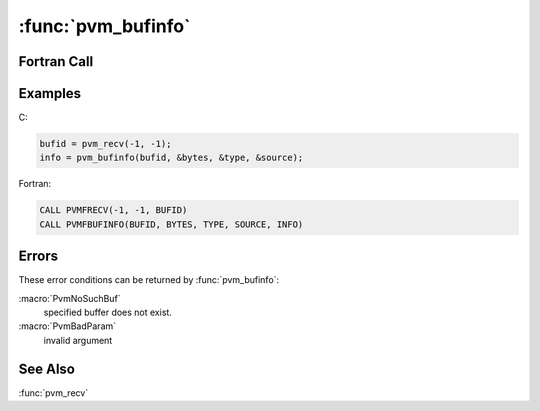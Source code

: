 :func:`pvm_bufinfo`
===================

.. function:: int pvm_bufinfo(int bufid, int* bytes, int* msgtag, int* tid)

   The routine :func:`pvm_bufinfo` returns information about the
   requested message buffer. Typically it is used to determine facts
   about the last received message such as its size or source.
   :func:`pvm_bufinfo` is especially useful when an application is
   able to receive any incoming message, and the action taken depends
   on the source `tid` and the `msgtag` associated with the message
   that comes in first. If :func:`pvm_bufinfo` is successful, `info`
   will be ``0``. If some error occurs then `info` will be ``< 0``.

   :param int bufid: Integer specifying a particular message buffer
      identifier.
   :param int* bytes: Integer returning the length in bytes of the
      body of the message. This will be equal to the actual size of
      the data packed, if :macro:`PvmDataRaw` is used, otherwise it
      may include pad bytes.
   :param int* msgtag: Integer returning the message label. Useful
      when the message was received with a wildcard `msgtag`.
   :param int* tid: Integer returning the source of the message.
      Useful when the message was received with a wildcard `tid`.
   :returns: Integer status code returned by the routine. Values less
      than zero indicate an error.
   :rtype: int

Fortran Call
------------

.. f:subroutine:: pvmfbufinfo(bufid, bytes, msgtag, tid, info)

Examples
--------

C:

.. code-block:: c

   bufid = pvm_recv(-1, -1);
   info = pvm_bufinfo(bufid, &bytes, &type, &source);

Fortran:

.. code-block:: fortran

   CALL PVMFRECV(-1, -1, BUFID)
   CALL PVMFBUFINFO(BUFID, BYTES, TYPE, SOURCE, INFO)

Errors
------

These error conditions can be returned by :func:`pvm_bufinfo`:

:macro:`PvmNoSuchBuf`
   specified buffer does not exist.

:macro:`PvmBadParam`
   invalid argument

See Also
--------

:func:`pvm_recv`
